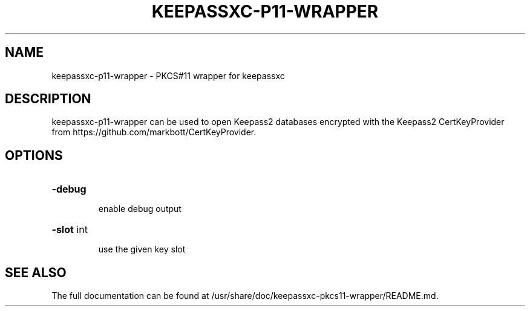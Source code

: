 .TH KEEPASSXC-P11-WRAPPER "1" "April 2022" "User Commands"
.SH NAME
keepassxc-p11-wrapper - PKCS#11 wrapper for keepassxc
.SH DESCRIPTION
keepassxc-p11-wrapper can be used to open Keepass2 databases encrypted with the Keepass2 CertKeyProvider from
https://github.com/markbott/CertKeyProvider.
.SH OPTIONS
.HP
\fB\-debug\fR
.IP
enable debug output
.HP
\fB\-slot\fR int
.IP
use the given key slot
.SH "SEE ALSO"
The full documentation can be found at /usr/share/doc/keepassxc-pkcs11-wrapper/README.md.

